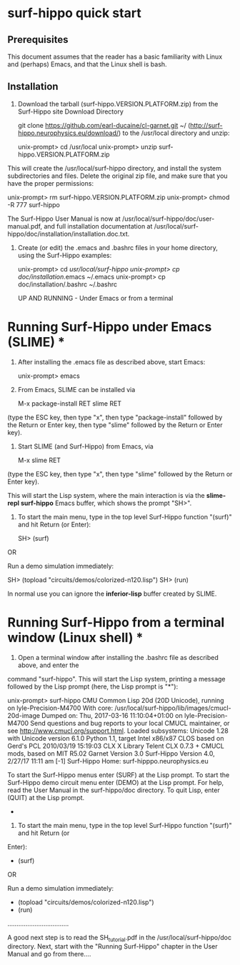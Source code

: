 

* surf-hippo quick start

** Prerequisites
   This document assumes that the reader has a basic familiarity with
   Linux and (perhaps) Emacs, and that the Linux shell is bash.


					    
** Installation

   1. Download the tarball (surf-hippo.VERSION.PLATFORM.zip) from the
      Surf-Hippo site Download Directory

      git clone https://github.com/earl-ducaine/cl-garnet.git ~/
      (http://surf-hippo.neurophysics.eu/download/) to the /usr/local
      directory and unzip:

    unix-prompt> cd /usr/local
    unix-prompt> unzip surf-hippo.VERSION.PLATFORM.zip

 This will create the /usr/local/surf-hippo directory, and install the system subdirectories and
 files. Delete the original zip file, and make sure that you have the proper permissions:

     unix-prompt> rm surf-hippo.VERSION.PLATFORM.zip
     unix-prompt> chmod -R 777 surf-hippo

 The Surf-Hippo User Manual is now at /usr/local/surf-hippo/doc/user-manual.pdf, and full installation
 documentation at /usr/local/surf-hippo/doc/installation/installation.doc.txt. 


 2. Create (or edit) the .emacs and .bashrc files in your home directory, using the Surf-Hippo examples:

    unix-prompt> cd /usr/local/surf-hippo
    unix-prompt> cp doc/installation/.emacs ~/.emacs
    unix-prompt> cp doc/installation/.bashrc ~/.bashrc



			   UP AND RUNNING - Under Emacs or from a terminal

* Running Surf-Hippo under Emacs (SLIME) *

1. After installing the .emacs file as described above, start Emacs:

    unix-prompt> emacs

2. From Emacs, SLIME can be installed via

   M-x package-install RET slime RET

(type the ESC key, then type "x", then type "package-install" followed by the Return or Enter key,
then type "slime" followed by the Return or Enter key).


3. Start SLIME (and Surf-Hippo) from Emacs, via

   M-x slime RET

(type the ESC key, then type "x", then type "slime" followed by the Return or Enter key).

This will start the Lisp system, where the main interaction is via the *slime-repl surf-hippo*
Emacs buffer, which shows the prompt "SH>".

4. To start the main menu, type in the top level Surf-Hippo function "(surf)" and hit Return (or Enter):

     SH> (surf)

OR

Run a demo simulation immediately:

    SH> (topload "circuits/demos/colorized-n120.lisp")
    SH> (run)

   
In normal use you can ignore the *inferior-lisp* buffer created by SLIME.



* Running Surf-Hippo from a terminal window (Linux shell) *

1. Open a terminal window after installing the .bashrc file as described above, and enter the
command "surf-hippo". This will start the Lisp system, printing a message followed by the Lisp
prompt (here, the Lisp prompt is "*"):

   unix-prompt> surf-hippo
   CMU Common Lisp 20d (20D Unicode), running on lyle-Precision-M4700
   With core: /usr/local/surf-hippo/lib/images/cmucl-20d-image
   Dumped on: Thu, 2017-03-16 11:10:04+01:00 on lyle-Precision-M4700
   Send questions and bug reports to your local CMUCL maintainer, 
   or see <http://www.cmucl.org/support.html>.
   Loaded subsystems:
       Unicode 1.28 with Unicode version 6.1.0
       Python 1.1, target Intel x86/x87
       CLOS based on Gerd's PCL 2010/03/19 15:19:03
       CLX X Library Telent CLX 0.7.3 + CMUCL mods, based on MIT R5.02
       Garnet Version 3.0
       Surf-Hippo Version 4.0, 2/27/17 11:11 am [-1]
       Surf-Hippo Home: surf-hipppo.neurophysics.eu

       To start the Surf-Hippo menus enter (SURF) at the Lisp prompt.
       To start the Surf-Hippo demo circuit menu enter (DEMO) at the Lisp prompt.
       For help, read the User Manual in the surf-hippo/doc directory.
       To quit Lisp, enter (QUIT) at the Lisp prompt.

  *


2. To start the main menu, type in the top level Surf-Hippo function "(surf)" and hit Return (or
Enter): 

  * (surf)

OR

Run a demo simulation immediately:

  * (topload "circuits/demos/colorized-n120.lisp")
  * (run)

..................................


A good next step is to read the SH_tutorial.pdf in the /usr/local/surf-hippo/doc directory.
Next, start with the "Running Surf-Hippo" chapter in the User Manual and go from there....
